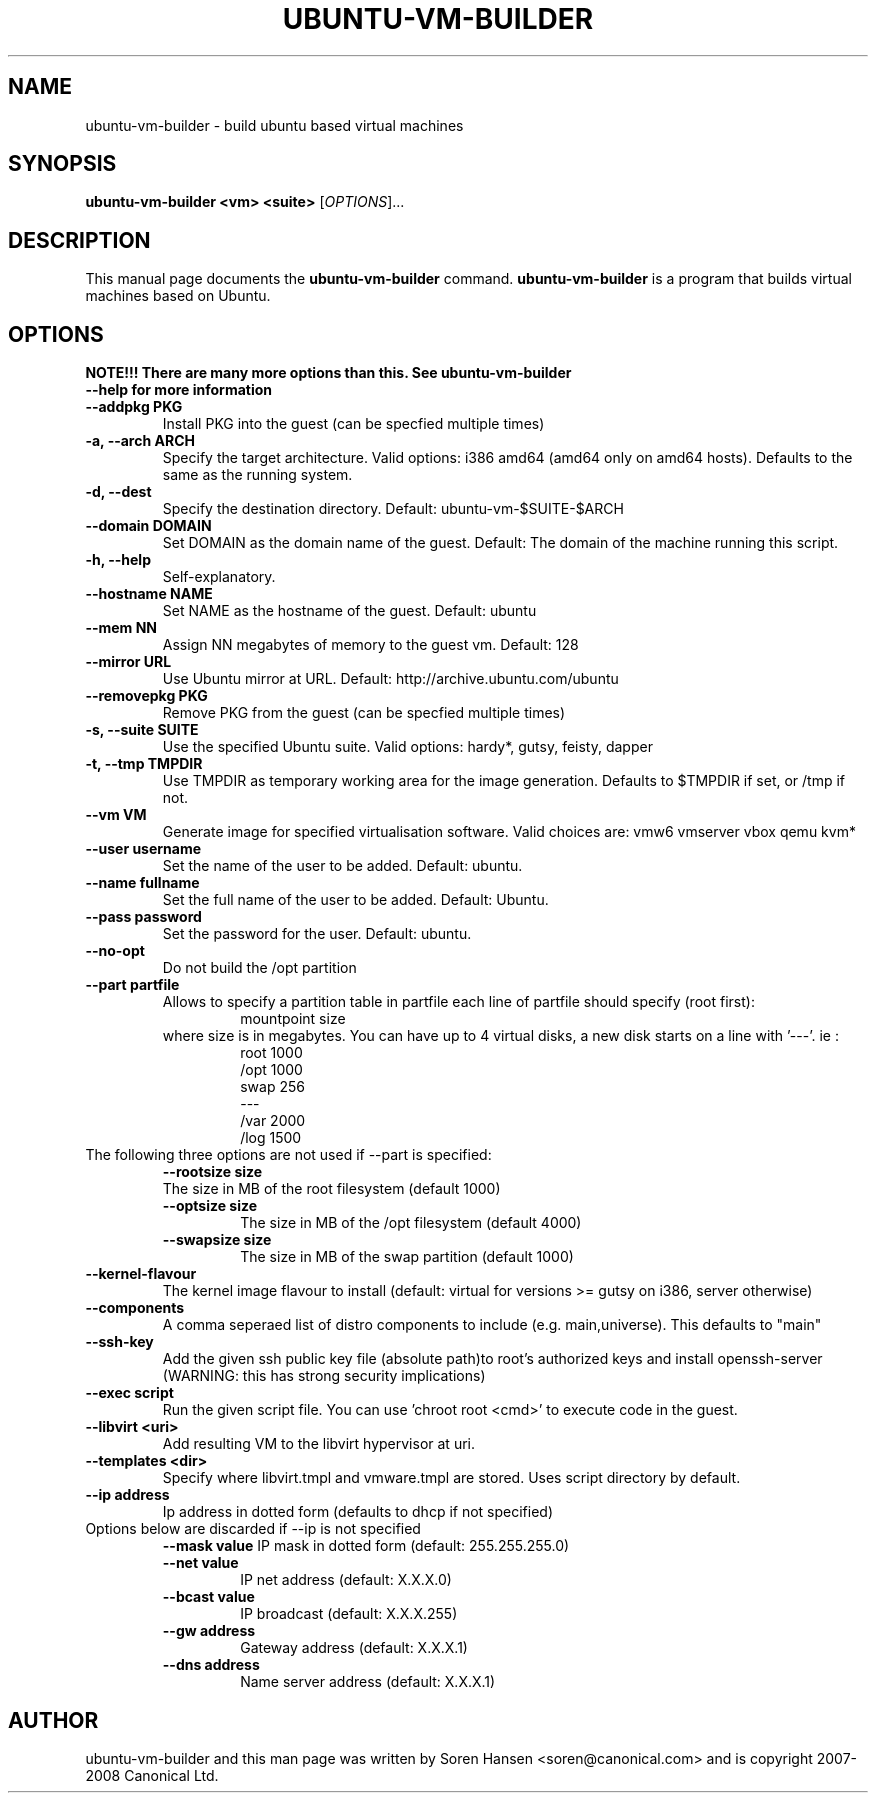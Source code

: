 .TH UBUNTU-VM-BUILDER 1 "Mar 2008"
.SH NAME
ubuntu-vm-builder \- build ubuntu based virtual machines
.SH SYNOPSIS
.B ubuntu-vm-builder <vm> <suite>
[\fIOPTIONS\fR]...
.SH DESCRIPTION
This manual page documents the
.B ubuntu-vm-builder
command.
.B ubuntu-vm-builder
is a program that builds virtual machines based on Ubuntu.
.SH OPTIONS
.TP
.B NOTE!!! There are many more options than this. See ubuntu-vm-builder --help for more information
.TP
.B \-\-addpkg PKG
Install PKG into the guest (can be specfied multiple times)
.TP
.B \-a, \-\-arch ARCH
Specify the target architecture.
Valid options: i386 amd64 (amd64 only on amd64 hosts).
Defaults to the same as the running system.
.TP
.B \-d, \-\-dest
Specify the destination directory.  Default: ubuntu-vm-$SUITE-$ARCH
.TP
.B \-\-domain DOMAIN
Set DOMAIN as the domain name of the guest. Default: The domain of the machine running this script.
.TP
.B \-h, \-\-help
Self-explanatory.
.TP
.B \-\-hostname NAME
Set NAME as the hostname of the guest. Default: ubuntu
.TP
.B \-\-mem NN
Assign NN megabytes of memory to the guest vm.  Default: 128
.TP
.B \-\-mirror URL
Use Ubuntu mirror at URL. Default: http://archive.ubuntu.com/ubuntu
.TP
.B \-\-removepkg PKG
Remove PKG from the guest (can be specfied multiple times)
.TP
.B \-s, \-\-suite SUITE
Use the specified Ubuntu suite. Valid options: hardy*, gutsy, feisty, dapper
.TP
.B \-t, \-\-tmp  TMPDIR
Use TMPDIR as temporary working area for the image generation. Defaults to $TMPDIR if set, or /tmp if not.
.TP
.B \-\-vm VM
Generate image for specified virtualisation software.  Valid choices are: vmw6 vmserver vbox qemu kvm*
.TP
.B \-\-user username
Set the name of the user to be added. Default: ubuntu.
.TP
.B \-\-name fullname
Set the full name of the user to be added. Default: Ubuntu.
.TP
.B \-\-pass password
Set the password for the user. Default: ubuntu.
.TP
.B \-\-no\-opt
Do not build the /opt partition
.TP
.B \-\-part partfile
Allows to specify a partition table in partfile each line of partfile should specify (root first):
.RS
.RS
mountpoint size
.RE
where size is in megabytes. You can have up to 4 virtual disks, a new disk starts on a line with '---'. 
ie :
.RS
 root 1000
 /opt 1000
 swap 256
 ---
 /var 2000
 /log 1500
.RE
.RE
.TP
The following three options are not used if --part is specified:
.RS
.B \-\-rootsize size
 The size in MB of the root filesystem (default 1000)
.TP
.B \-\-optsize size
The size in MB of the /opt filesystem (default 4000)
.TP
.B \-\-swapsize size
The size in MB of the swap partition (default 1000)
.RE
.TP
.B \-\-kernel-flavour
The kernel image flavour to install (default: virtual for versions >= gutsy on i386, server otherwise)
.TP
.B \-\-components
A comma seperaed list of distro components to include (e.g. main,universe). This defaults to "main"
.TP
.B \-\-ssh-key
Add the given ssh public key file (absolute path)to root's authorized keys and install openssh-server (WARNING: this has strong security implications)
.TP
.B \-\-exec script
Run the given script file. You can use 'chroot root <cmd>' to execute code in the guest.
.TP
.B \-\-libvirt <uri>  
Add resulting VM to the libvirt hypervisor at uri.
.TP
.B \-\-templates <dir>
Specify where libvirt.tmpl and vmware.tmpl are stored. Uses script directory by default.
.TP
.B \-\-ip address
Ip address in dotted form (defaults to dhcp if not specified)
.TP
Options below are discarded if --ip is not specified
.RS
.B \-\-mask value
IP mask in dotted form (default: 255.255.255.0)
.TP
.B \-\-net value
IP net address (default: X.X.X.0)
.TP
.B \-\-bcast value
IP broadcast (default: X.X.X.255)
.TP
.B \-\-gw address
Gateway address (default: X.X.X.1)
.TP
.B \-\-dns address
Name server address (default: X.X.X.1)
.RE
.SH AUTHOR
ubuntu-vm-builder and this man page was written by Soren Hansen <soren@canonical.com> and is copyright 2007-2008 Canonical Ltd.
